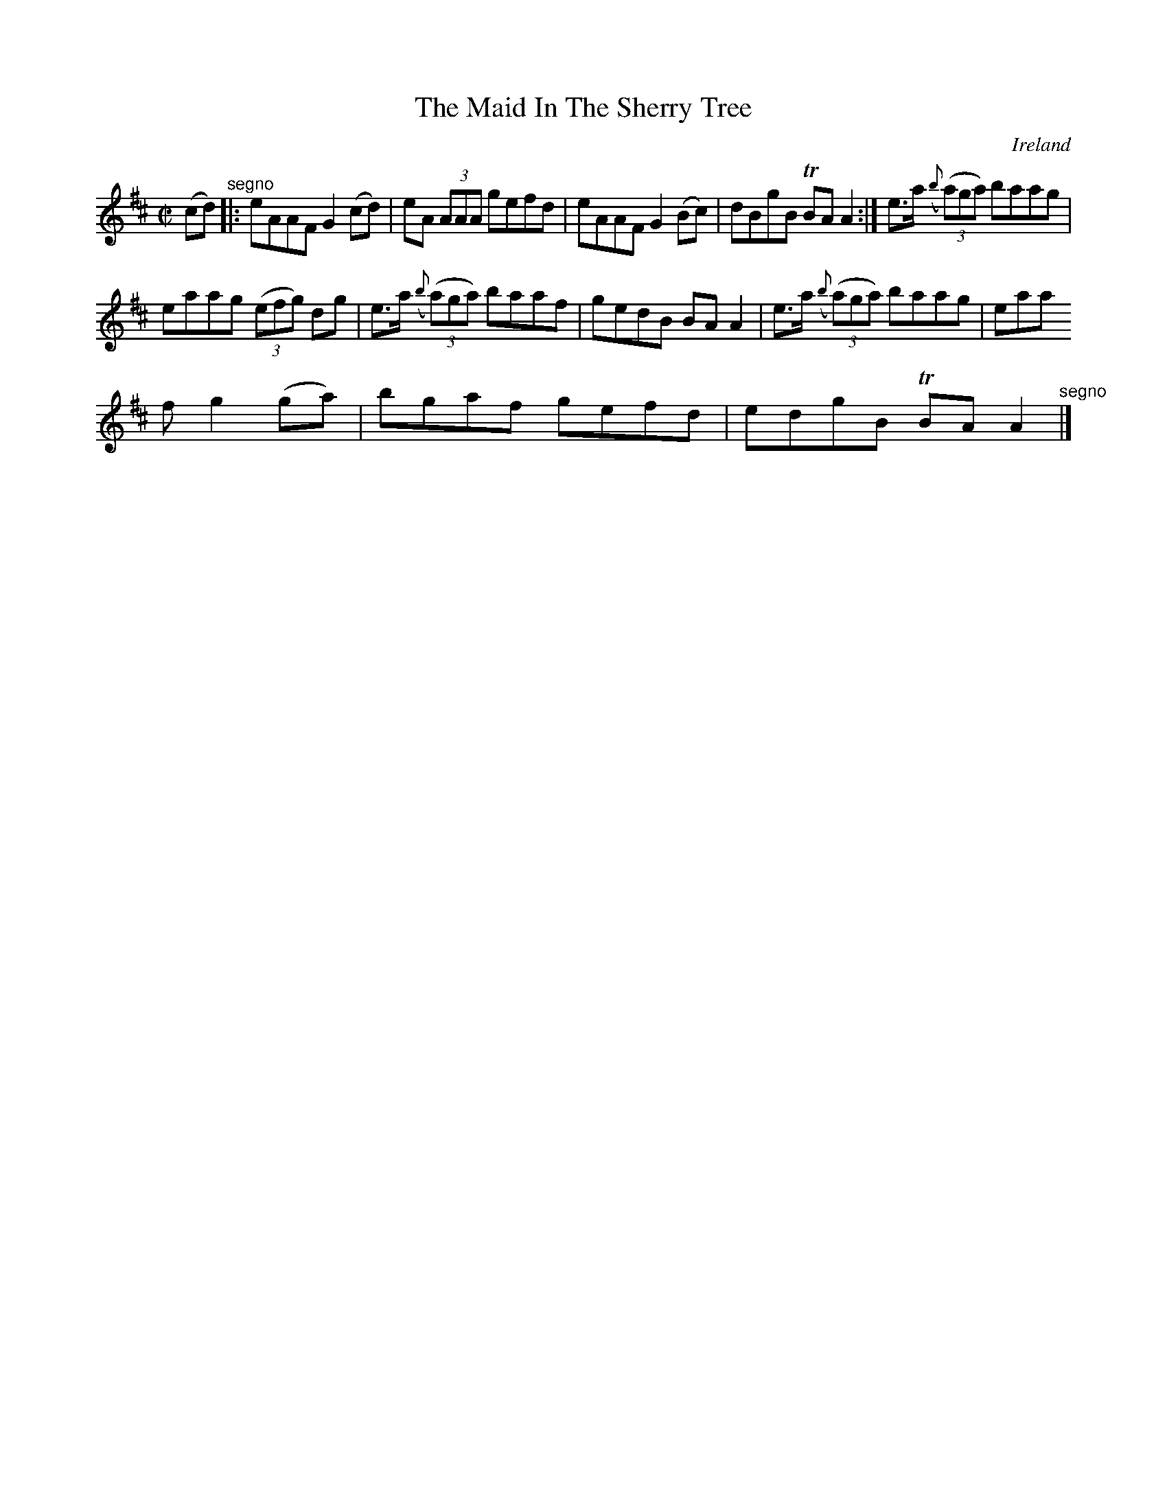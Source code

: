 X:753
T:The Maid In The Sherry Tree
N:anon.
O:Ireland
B:Francis O'Neill: "The Dance Music of Ireland" (1907) no. 754
R:Reel
Z:Transcribed by Frank Nordberg - http://www.musicaviva.com
N:Music Aviva - The Internet center for free sheet music downloads
M:C|
L:1/8
K:Amix
(cd) "^segno" |:eAAF G2(cd)|eA (3AAA gefd|eAAF G2(Bc)|dBgB TBAA2:|e>a ({b}(3(a)ga) baag|
eaag (3(efg) dg|e>a ({b}(3(a)ga) baaf|gedB BAA2|e>a ({b}(3(a)ga) baag|eaa
f g2(ga)|bgaf gefd|edgB TBAA2 "^segno" |]
